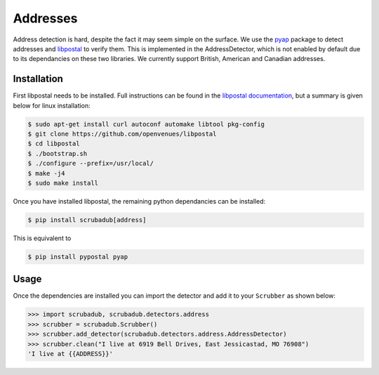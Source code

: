 
Addresses
=========

Address detection is hard, despite the fact it may seem simple on the surface.
We use the `pyap <https://github.com/vladimarius/pyap>`_ package to detect addresses and `libpostal <https://github.com/openvenues/libpostal>`_ to verify them.
This is implemented in the AddressDetector, which is not enabled by default due to its dependancies on these two libraries.
We currently support British, American and Canadian addresses.

Installation
------------

First libpostal needs to be installed.
Full instructions can be found in the `libpostal documentation <https://github.com/openvenues/libpostal#installation-maclinux>`_, but a summary is given below for linux installation:

.. code-block:: console

    $ sudo apt-get install curl autoconf automake libtool pkg-config
    $ git clone https://github.com/openvenues/libpostal
    $ cd libpostal
    $ ./bootstrap.sh
    $ ./configure --prefix=/usr/local/
    $ make -j4
    $ sudo make install

Once you have installed libpostal, the remaining python dependancies can be installed:

.. code-block:: console

    $ pip install scrubadub[address]

This is equivalent to

.. code-block:: console

    $ pip install pypostal pyap

Usage
-----

Once the dependencies are installed you can import the detector and add it to your ``Scrubber`` as shown below:

.. code-block:: pycon

    >>> import scrubadub, scrubadub.detectors.address
    >>> scrubber = scrubadub.Scrubber()
    >>> scrubber.add_detector(scrubadub.detectors.address.AddressDetector)
    >>> scrubber.clean("I live at 6919 Bell Drives, East Jessicastad, MO 76908")
    'I live at {{ADDRESS}}'
